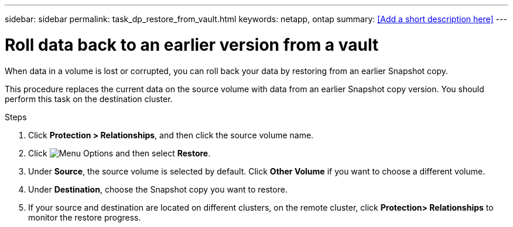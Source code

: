 ---
sidebar: sidebar
permalink: task_dp_restore_from_vault.html
keywords: netapp, ontap
summary: <<Add a short description here>>
---

= Roll data back to an earlier version from a vault
:toc: macro
:toclevels: 1
:hardbreaks:
:nofooter:
:icons: font
:linkattrs:
:imagesdir: ./media/

[.lead]
When data in a volume is lost or corrupted, you can roll back your data by restoring from an earlier Snapshot copy.

This procedure replaces the current data on the source volume with data from an earlier Snapshot copy version. You should perform this task on the destination  cluster.

.Steps

. Click *Protection > Relationships*, and then click the source volume name.

. Click image:icon_kabob.gif[alt=Menu Options] and then select *Restore*.

. Under *Source*, the source volume is selected by default. Click *Other Volume* if you want to choose a different volume.

. Under *Destination*, choose the Snapshot copy you want to restore.

. If your source and destination are located on different clusters, on the remote cluster, click *Protection> Relationships* to monitor the restore progress.
